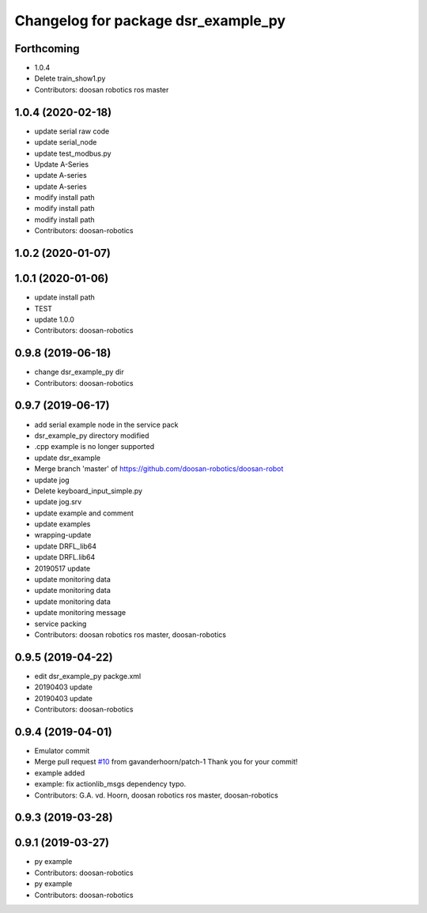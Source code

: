 ^^^^^^^^^^^^^^^^^^^^^^^^^^^^^^^^^^^^
Changelog for package dsr_example_py
^^^^^^^^^^^^^^^^^^^^^^^^^^^^^^^^^^^^

Forthcoming
-----------
* 1.0.4
* Delete train_show1.py
* Contributors: doosan robotics ros master

1.0.4 (2020-02-18)
------------------
* update serial raw code
* update serial_node
* update test_modbus.py
* Update A-Series
* update A-series
* update A-series
* modify install path
* modify install path
* modify install path
* Contributors: doosan-robotics

1.0.2 (2020-01-07)
------------------

1.0.1 (2020-01-06)
------------------
* update install path
* TEST
* update 1.0.0
* Contributors: doosan-robotics

0.9.8 (2019-06-18)
------------------
* change dsr_example_py dir
* Contributors: doosan-robotics

0.9.7 (2019-06-17)
------------------
* add serial example node in the service pack
* dsr_example_py directory modified
* .cpp example is no longer supported
* update dsr_example
* Merge branch 'master' of https://github.com/doosan-robotics/doosan-robot
* update jog
* Delete keyboard_input_simple.py
* update jog.srv
* update example and comment
* update examples
* wrapping-update
* update DRFL_lib64
* update DRFL.lib64
* 20190517 update
* update monitoring data
* update monitoring data
* update monitoring data
* update monitoring message
* service packing
* Contributors: doosan robotics ros master, doosan-robotics

0.9.5 (2019-04-22)
------------------
* edit dsr_example_py packge.xml
* 20190403 update
* 20190403 update
* Contributors: doosan-robotics

0.9.4 (2019-04-01)
------------------
* Emulator commit
* Merge pull request `#10 <https://github.com/doosan-robotics/doosan-robot/issues/10>`_ from gavanderhoorn/patch-1
  Thank you for your commit!
* example added
* example: fix actionlib_msgs dependency typo.
* Contributors: G.A. vd. Hoorn, doosan robotics ros master, doosan-robotics

0.9.3 (2019-03-28)
------------------

0.9.1 (2019-03-27)
------------------
* py example
* Contributors: doosan-robotics

* py example
* Contributors: doosan-robotics

